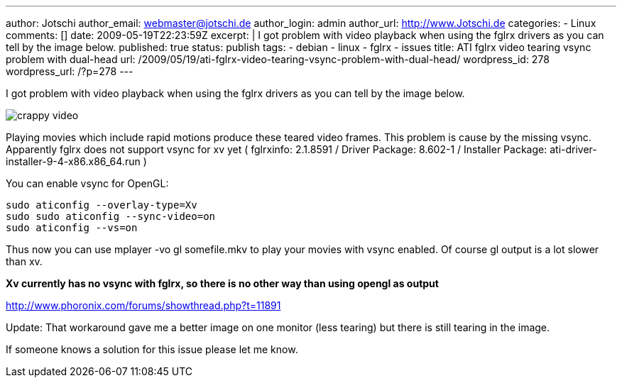 ---
author: Jotschi
author_email: webmaster@jotschi.de
author_login: admin
author_url: http://www.Jotschi.de
categories:
- Linux
comments: []
date: 2009-05-19T22:23:59Z
excerpt: |
  I got problem with video playback when using the fglrx drivers as you can tell by the image below.
published: true
status: publish
tags:
- debian
- linux
- fglrx
- issues
title: ATI fglrx video tearing vsync problem with dual-head
url: /2009/05/19/ati-fglrx-video-tearing-vsync-problem-with-dual-head/
wordpress_id: 278
wordpress_url: /?p=278
---

I got problem with video playback when using the fglrx drivers as you can tell by the image below.

image:/images/ati/crappy_video.png[]

Playing movies which include rapid motions produce these teared video frames. This problem is cause by the missing vsync. Apparently fglrx does not support vsync for xv yet ( fglrxinfo: 2.1.8591 / Driver Package: 8.602-1 / Installer Package: ati-driver-installer-9-4-x86.x86_64.run )

You can enable vsync for OpenGL:

[source, bash]
----
sudo aticonfig --overlay-type=Xv
sudo sudo aticonfig --sync-video=on
sudo aticonfig --vs=on
----

Thus now you can use mplayer -vo gl somefile.mkv to play your movies with vsync enabled. Of course gl output is a lot slower than xv. 

*Xv currently has no vsync with fglrx, so there is no other way than using opengl as output* 

http://www.phoronix.com/forums/showthread.php?t=11891

Update: That workaround gave me a better image on one monitor (less tearing) but there is still tearing in the image.

If someone knows a solution for this issue please let me know.
